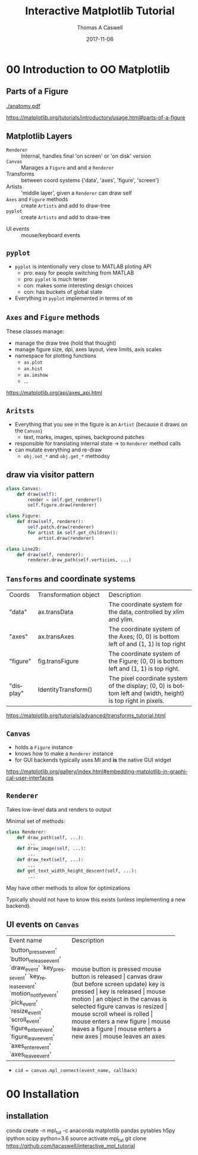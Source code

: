 #+OPTIONS: ':nil *:t -:t ::t <:t H:2 \n:nil ^:t arch:headline
#+OPTIONS: author:t c:nil creator:comment d:nil date:t e:t email:nil
#+OPTIONS: f:t inline:t num:t p:nil pri:nil prop:nil stat:t tags:t
#+OPTIONS: tasks:t tex:t timestamp:t toc:nil todo:t |:t

#+TITLE: Interactive Matplotlib Tutorial
#+EMAIL:     tcaswell@bnl.gov
#+DATE:      2017-11-06
#+AUTHOR: Thomas A Caswell
#+DESCRIPTION:
#+KEYWORDS:
#+LANGUAGE:  en
#+INFOJS_OPT: view:nil toc:nil ltoc:t mouse:underline buttons:0 path:http://orgmode.org/org-info.js
#+EXPORT_SELECT_TAGS: export
#+EXPORT_EXCLUDE_TAGS: noexport
#+LINK_UP:
#+LINK_HOME:

#+startup: beamer
#+LaTeX_CLASS: beamer
#+LaTeX_CLASS_OPTIONS: [x11names]
#+LATEX_HEADER: \usemintedstyle{emacs}
#+BEAMER_HEADER: \institute[BNL]{Brookhaven National Labratory}
#+latex_header: \setbeamertemplate{navigation symbols}{}%remove navigation symbols
#+latex_header: \usepackage{multicol}
#+latex_header: \mode<beamer>{\usetheme{Madrid}} \setbeamertemplate{navigation symbols}{} \usepackage{color} \useoutertheme{noslideno} \useinnertheme{default}
#+BEAMER_COLOR_THEME: seahorse
#+BEAMER_THEME: Madrid
#+BEAMER_INNER_THEME: default
#+BEAMER_HEADER_EXTRA: \includeonlyframes{current}

#+COLUMNS: %40ITEM %10BEAMER_env(Env) %9BEAMER_envargs(Env Args) %4BEAMER_col(Col) %10BEAMER_extra(Extra)
#+PROPERTY: BEAMER_col_ALL 0.1 0.2 0.3 0.4 0.5 0.6 0.7 0.8 0.9 1.0 :ETC


* 00 Introduction to OO Matplotlib
** Parts of a Figure

   [[./anatomy.pdf]]

https://matplotlib.org/tutorials/introductory/usage.html#parts-of-a-figure

** Matplotlib Layers
  - =Renderer= ::   Internal, handles final 'on screen' or 'on disk' version
  - =Canvas= :: Manages a =Figure= and and a =Renderer=
  - Transforms :: between coord systems {'data', 'axes', 'figure', 'screen'}
  - Artists :: 'middle layer', given a =Renderer= can draw self
  - =Axes= and =Figure= methods :: create =Artists= and add to draw-tree
  - =pyplot= :: create =Artists= and add to draw-tree

\hline

  - UI events :: mouse/keyboard events

** =pyplot=
 - =pyplot= is intentionally very close to MATLAB ploting API
   - pro: easy for people switching from MATLAB
   - pro: =pyplot= is much terser
   - con: makes some interesting design choices
   - con: has buckets of global state
 - Everything in =pyplot= implemented in terms of =00=


** =Axes= and =Figure= methods
These classes manage:

 - manage the draw tree (hold that thought)
 - manage figure size, dpi, axes layout, view limits, axis scales
 - namespace for plotting functions
   - =ax.plot=
   - =ax.hist=
   - =ax.imshow=
   - ...

https://matplotlib.org/api/axes_api.html

** =Aritsts=

 - Everything that you see in the figure is an =Artist= (because it draws
   on the =Canvas=)
   - text, marks, images, spines, background patches
 - responsible for translating internal state -> to =Renderer= method calls
 - can mutate everything and re-draw
   - =obj.set_*= and =obj.get_*= methodsy


** draw via visitor pattern

#+BEGIN_SRC python
  class Canvas:
      def draw(self):
          render = self.get_renderer()
          self.figure.draw(renderer)

  class Figure:
      def draw(self, renderer):
          self.patch.draw(renderer)
          for artist in self.get_children():
              artist.draw(renderer)

  class Line2D:
      def draw(self, renderer):
          renderer.draw_path(self.verticies, ...)
#+END_SRC

** =Tansforms= and coordinate systems


+-----------+-----------------------------+-----------------------------------+
|Coords     |Transformation object        |Description                        |
+-----------+-----------------------------+-----------------------------------+
|"data"     | ax.transData                |The coordinate system for the data,|
|           |                             |controlled by xlim and ylim.       |
+-----------+-----------------------------+-----------------------------------+
|"axes"     | ax.transAxes                |The coordinate system of the       |
|           |                             |Axes; (0, 0) is bottom left of     |
|           |                             | and (1, 1) is top right           |
+-----------+-----------------------------+-----------------------------------+
|"figure"   | fig.transFigure             |The coordinate system of the       |
|           |                             |Figure; (0, 0) is bottom left      |
|           |                             | and (1, 1) is top right.          |
+-----------+-----------------------------+-----------------------------------+
|"display"  | IdentityTransform()         |The pixel coordinate system of the |
|           |                             |display; (0, 0) is bottom left     |
|           |                             |and (width, height) is top right   |
|           |                             |in pixels.                         |
+-----------+-----------------------------+-----------------------------------+

https://matplotlib.org/tutorials/advanced/transforms_tutorial.html

** =Canvas=
 - holds a =Figure= instance
 - knows how to make a =Renderer= instance
 - for GUI backends typically uses MI and *is* the native GUI widget

https://matplotlib.org/gallery/index.html#embedding-matplotlib-in-graphical-user-interfaces

** =Renderer=
Takes low-level data and renders to output

Minimal set of methods:

#+BEGIN_SRC python
  class Renderer:
      def draw_path(self, ...):
          ...
      def draw_image(self, ...):
          ...
      def draw_text(self, ...):
          ...
      def get_text_width_height_descent(self, ...):
          ...

#+END_SRC

May have other methods to allow for optimizations

Typically should not have to know this exists (unless implementing a
new backend).


** UI events on =Canvas=

+-----------------------+----------------------------------------+
|Event name             | Description                            |
+-----------------------+----------------------------------------+
|`button_press_event'   | mouse button is pressed                |
|`button_release_event' | mouse button is released		 |
|`draw_event'           | canvas draw (but before screen update) |
|`key_press_event'      | key is pressed			 |
|`key_release_event'    | key is released			 |
|`motion_notify_event'  | mouse motion				 |
|`pick_event'           | an object in the canvas is selected	 |
|`resize_event'         | figure canvas is resized		 |
|`scroll_event'         | mouse scroll wheel is rolled		 |
|`figure_enter_event'   | mouse enters a new figure		 |
|`figure_leave_event'   | mouse leaves a figure			 |
|`axes_enter_event'     | mouse enters a new axes		 |
|`axes_leave_event'     | mouse leaves an axes                   |
+-----------------------+----------------------------------------+

 - =cid = canvas.mpl_connect(event_name, callback)=

* 00 Installation
** installation

conda create -n mpl_tut -c anaconda matplotlib pandas pytables h5py ipython scipy python=3.6
source activate mpl_tut
git clone https://github.com/tacaswell/interactive_mpl_tutorial
